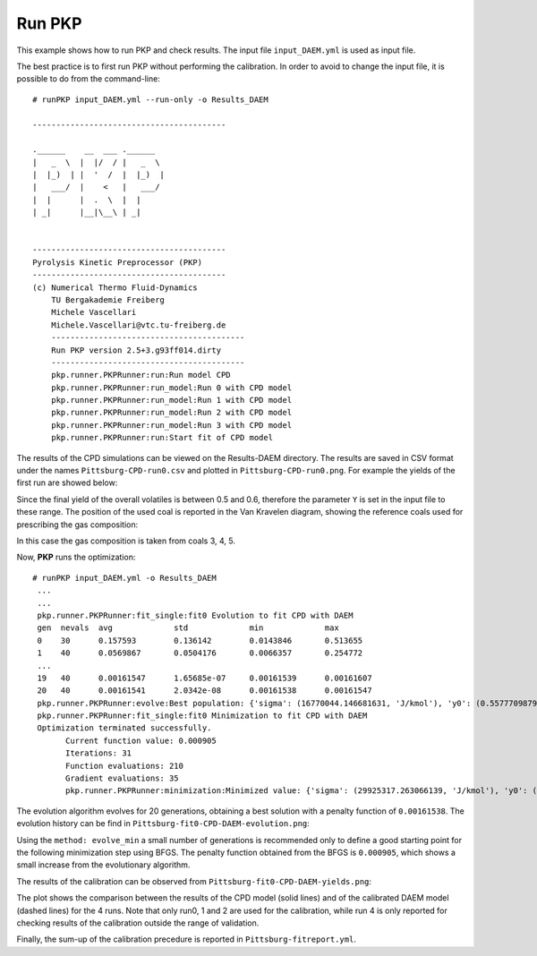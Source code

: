 .. _runPKP-label:

Run PKP
=======

This example shows how to run PKP and check results.
The input file ``input_DAEM.yml`` is used as input file.

The best practice is to first run PKP without performing the calibration. In order to avoid to change the input file, it is possible to do from the command-line::

  # runPKP input_DAEM.yml --run-only -o Results_DAEM

  -----------------------------------------

  .______    __  ___ .______   
  |   _  \  |  |/  / |   _  \  
  |  |_)  | |  '  /  |  |_)  | 
  |   ___/  |    <   |   ___/  
  |  |      |  .  \  |  |      
  | _|      |__|\__\ | _|      
  
  
  -----------------------------------------
  Pyrolysis Kinetic Preprocessor (PKP) 
  -----------------------------------------
  (c) Numerical Thermo Fluid-Dynamics      
      TU Bergakademie Freiberg             
      Michele Vascellari                   
      Michele.Vascellari@vtc.tu-freiberg.de
      -----------------------------------------
      Run PKP version 2.5+3.g93ff014.dirty
      -----------------------------------------
      pkp.runner.PKPRunner:run:Run model CPD
      pkp.runner.PKPRunner:run_model:Run 0 with CPD model
      pkp.runner.PKPRunner:run_model:Run 1 with CPD model
      pkp.runner.PKPRunner:run_model:Run 2 with CPD model
      pkp.runner.PKPRunner:run_model:Run 3 with CPD model
      pkp.runner.PKPRunner:run:Start fit of CPD model

The results of the CPD simulations can be viewed on the Results-DAEM directory. The results are saved in CSV format under the names ``Pittsburg-CPD-run0.csv`` and plotted in ``Pittsburg-CPD-run0.png``. For example the yields of the first run are showed below:

.. image:: Results-DAEM/Pittsburg-CPD-run0.png

Since the final yield of the overall volatiles is between 0.5 and 0.6, therefore the parameter ``Y`` is set in the input file to these range.
The position of the used coal is reported in the Van Kravelen diagram, showing the reference coals used for prescribing the gas composition:

.. image:: Results-DAEM/Pittsburg-CPD-run0-van_kravelen.png

In this case the gas composition is taken from coals 3, 4, 5.

Now, **PKP** runs the optimization::

  # runPKP input_DAEM.yml -o Results_DAEM
   ...
   ...
   pkp.runner.PKPRunner:fit_single:fit0 Evolution to fit CPD with DAEM
   gen	nevals	avg     	std     	min      	max     
   0  	30    	0.157593	0.136142	0.0143846	0.513655
   1  	40    	0.0569867	0.0504176	0.0066357	0.254772
   ...
   19 	40    	0.00161547	1.65685e-07	0.00161539	0.00161607
   20 	40    	0.00161541	2.0342e-08 	0.00161538	0.00161547
   pkp.runner.PKPRunner:evolve:Best population: {'sigma': (16770044.146681631, 'J/kmol'), 'y0': (0.55777098794995306, '-'), 'A0': (2379707227.2597728, '1/s'), 'E0': (127775589.0628166, 'J/kmol')}
   pkp.runner.PKPRunner:fit_single:fit0 Minimization to fit CPD with DAEM
   Optimization terminated successfully.
         Current function value: 0.000905
         Iterations: 31
         Function evaluations: 210
         Gradient evaluations: 35
	 pkp.runner.PKPRunner:minimization:Minimized value: {'sigma': (29925317.263066139, 'J/kmol'), 'y0': (0.55962327063440376, '-'), 'A0': (78768837802240.156, '1/s'), 'E0': (216567786.08743358, 'J/kmol')}


The evolution algorithm evolves for 20 generations, obtaining a best solution with a penalty function of ``0.00161538``.
The evolution history can be find in ``Pittsburg-fit0-CPD-DAEM-evolution.png``:

.. image:: Results-DAEM/Pittsburg-fit0-CPD-DAEM-evolution.png

Using the ``method: evolve_min`` a small number of generations is recommended only to define a good starting point for the following minimization step using BFGS.
The penalty function obtained from the BFGS is ``0.000905``, which shows a small increase from the evolutionary algorithm.

The results of the calibration can be observed from ``Pittsburg-fit0-CPD-DAEM-yields.png``:

.. image:: Results-DAEM/Pittsburg-fit0-CPD-DAEM-yields.png

The plot shows the comparison between the results of the CPD model (solid lines) and of the calibrated DAEM model (dashed lines) for the 4 runs. Note that only run0, 1 and 2 are used for the calibration, while run 4 is only reported for checking results of the calibration outside the range of validation.

Finally, the sum-up of the calibration precedure is reported in ``Pittsburg-fitreport.yml``.
